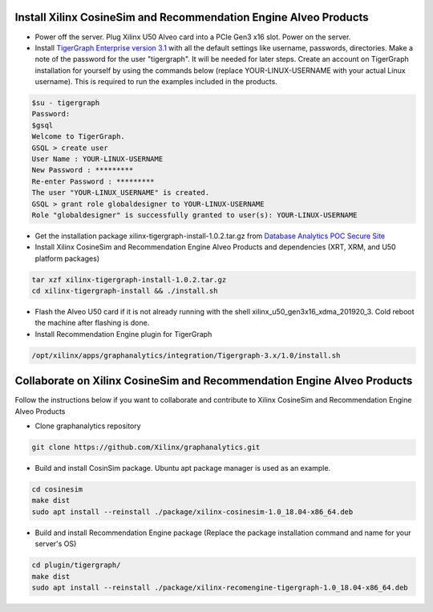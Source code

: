 =========================================================================
Install Xilinx CosineSim and Recommendation Engine Alveo Products 
=========================================================================

* Power off the server. Plug Xilinx U50 Alveo card into a PCIe Gen3 x16 slot. Power on the server.

* Install `TigerGraph Enterprise version 3.1 <https://info.tigergraph.com/enterprise-free>`_ with all the 
  default settings like username, passwords, directories. Make a note of the password for the user 
  "tigergraph". It will be needed for later steps. Create an account on TigerGraph installation for 
  yourself by using the commands below (replace YOUR-LINUX-USERNAME with your actual Linux username). 
  This is required to run the examples included in the products.

.. code-block:: bash

   $su - tigergraph
   Password:
   $gsql
   Welcome to TigerGraph.
   GSQL > create user
   User Name : YOUR-LINUX-USERNAME
   New Password : *********
   Re-enter Password : *********
   The user "YOUR-LINUX_USERNAME" is created.
   GSQL > grant role globaldesigner to YOUR-LINUX-USERNAME
   Role "globaldesigner" is successfully granted to user(s): YOUR-LINUX-USERNAME

* Get the installation package xilinx-tigergraph-install-1.0.2.tar.gz from 
  `Database Analytics POC Secure Site <https://www.xilinx.com/member/dba_poc.html>`_ 

* Install Xilinx CosineSim and Recommendation Engine Alveo Products and 
  dependencies (XRT, XRM, and U50 platform packages)

.. code-block:: bash

   tar xzf xilinx-tigergraph-install-1.0.2.tar.gz
   cd xilinx-tigergraph-install && ./install.sh
    
* Flash the Alveo U50 card if it is not already running with the shell 
  xilinx_u50_gen3x16_xdma_201920_3. Cold reboot the machine after flashing is done.

* Install Recommendation Engine plugin for TigerGraph

.. code-block:: bash

   /opt/xilinx/apps/graphanalytics/integration/Tigergraph-3.x/1.0/install.sh


==============================================================================
Collaborate on Xilinx CosineSim and Recommendation Engine Alveo Products 
==============================================================================

Follow the instructions below if you want to collaborate and contribute to Xilinx 
CosineSim and Recommendation Engine Alveo Products

* Clone graphanalytics repository

.. code-block:: bash

   git clone https://github.com/Xilinx/graphanalytics.git

* Build and install CosinSim package. Ubuntu apt package manager is used as an example.

.. code-block:: bash

   cd cosinesim
   make dist
   sudo apt install --reinstall ./package/xilinx-cosinesim-1.0_18.04-x86_64.deb

* Build and install Recommendation Engine package (Replace the package 
  installation command and name for your server's OS)

.. code-block:: bash

  cd plugin/tigergraph/
  make dist
  sudo apt install --reinstall ./package/xilinx-recomengine-tigergraph-1.0_18.04-x86_64.deb

